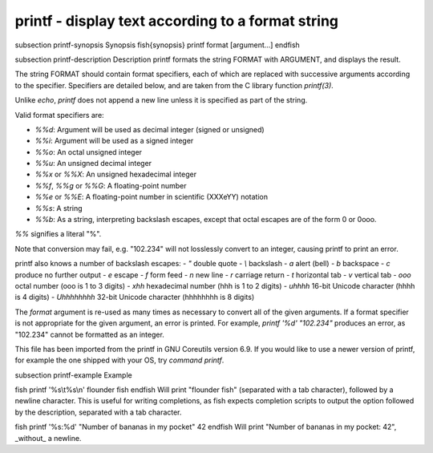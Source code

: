 printf - display text according to a format string
==========================================


\subsection printf-synopsis Synopsis
\fish{synopsis}
printf format [argument...]
\endfish

\subsection printf-description Description
printf formats the string FORMAT with ARGUMENT, and displays the result.

The string FORMAT should contain format specifiers, each of which are replaced with successive arguments according to the specifier. Specifiers are detailed below, and are taken from the C library function `printf(3)`.

Unlike `echo`, `printf` does not append a new line unless it is specified as part of the string.

Valid format specifiers are:

- `%%d`: Argument will be used as decimal integer (signed or unsigned)

- `%%i`: Argument will be used as a signed integer

- `%%o`: An octal unsigned integer

- `%%u`: An unsigned decimal integer

- `%%x` or `%%X`: An unsigned hexadecimal integer

- `%%f`, `%%g` or `%%G`: A floating-point number

- `%%e` or `%%E`: A floating-point number in scientific (XXXeYY) notation

- `%%s`: A string

- `%%b`: As a string, interpreting backslash escapes, except that octal escapes are of the form \0 or \0ooo.

`%%` signifies a literal "%".

Note that conversion may fail, e.g. "102.234" will not losslessly convert to an integer, causing printf to print an error.

printf also knows a number of backslash escapes:
- `\"` double quote
- `\\` backslash
- `\a` alert (bell)
- `\b` backspace
- `\c` produce no further output
- `\e` escape
- `\f` form feed
- `\n` new line
- `\r` carriage return
- `\t` horizontal tab
- `\v` vertical tab
- `\ooo` octal number (ooo is 1 to 3 digits)
- `\xhh` hexadecimal number (hhh is 1 to 2 digits)
- `\uhhhh` 16-bit Unicode character (hhhh is 4 digits)
- `\Uhhhhhhhh` 32-bit Unicode character (hhhhhhhh is 8 digits)

The `format` argument is re-used as many times as necessary to convert all of the given arguments. If a format specifier is not appropriate for the given argument, an error is printed. For example, `printf '%d' "102.234"` produces an error, as "102.234" cannot be formatted as an integer.

This file has been imported from the printf in GNU Coreutils version 6.9. If you would like to use a newer version of printf, for example the one shipped with your OS, try `command printf`.

\subsection printf-example Example

\fish
printf '%s\\t%s\\n' flounder fish
\endfish
Will print "flounder	fish" (separated with a tab character), followed by a newline character. This is useful for writing completions, as fish expects completion scripts to output the option followed by the description, separated with a tab character.

\fish
printf '%s:%d' "Number of bananas in my pocket" 42
\endfish
Will print "Number of bananas in my pocket: 42", _without_ a newline.
